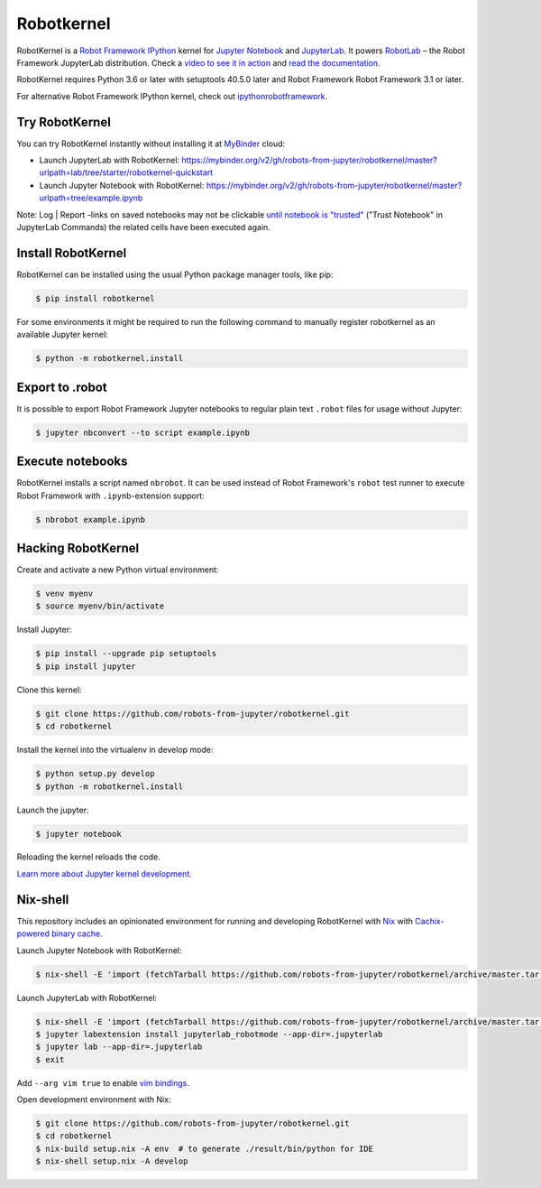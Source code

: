 Robotkernel
===========

RobotKernel is a `Robot Framework`_ IPython_ kernel for `Jupyter Notebook`_ and JupyterLab_. It powers RobotLab_ – the Robot Framework JupyterLab distribution. Check a `video to see it in action`_ and `read the documentation`_.

RobotKernel requires Python 3.6 or later with setuptools 40.5.0 later and Robot Framework Robot Framework 3.1 or later.

.. _video to see it in action: https://youtu.be/uYGh9_c3b7s
.. _read the documentation: https://robots-from-jupyter.github.io/robotkernel/
.. _Robot Framework: http://robotframework.org/
.. _IPython: https://ipython.org/
.. _Jupyter Notebook: https://jupyter.readthedocs.io/en/latest/
.. _JupyterLab: https://jupyterlab.readthedocs.io/en/stable/
.. _RobotLab: https://github.com/robots-from-jupyter/robotlab/releases

For alternative Robot Framework IPython kernel, check out `ipythonrobotframework`_.

.. _ipythonrobotframework: https://github.com/gtri/irobotframework


Try RobotKernel
---------------

You can try RobotKernel instantly without installing it at MyBinder_ cloud:

* Launch JupyterLab with RobotKernel: https://mybinder.org/v2/gh/robots-from-jupyter/robotkernel/master?urlpath=lab/tree/starter/robotkernel-quickstart

* Launch Jupyter Notebook with RobotKernel: https://mybinder.org/v2/gh/robots-from-jupyter/robotkernel/master?urlpath=tree/example.ipynb

Note: Log | Report -links on saved notebooks may not be clickable `until notebook is "trusted"`__ ("Trust Notebook" in JupyterLab Commands) the related cells have been executed again.

.. _MyBinder: https://mybinder.org/
__ https://jupyter-notebook.readthedocs.io/en/latest/security.html#updating-trust


Install RobotKernel
-------------------

RobotKernel can be installed using the usual Python package manager tools, like pip:

.. code:: bash

   $ pip install robotkernel

For some environments it might be required to run the following command to manually register robotkernel as an available Jupyter kernel:

.. code:: bash

   $ python -m robotkernel.install


Export to .robot
----------------

It is possible to export Robot Framework Jupyter notebooks to regular plain text ``.robot`` files for usage without Jupyter:

.. code:: bash

   $ jupyter nbconvert --to script example.ipynb

.. _nbconvert: https://nbconvert.readthedocs.io/


Execute notebooks
-----------------

RobotKernel installs a script named ``nbrobot``. It can be used instead of Robot Framework's ``robot`` test runner to execute Robot Framework with ``.ipynb``-extension support:

.. code:: bash

   $ nbrobot example.ipynb


Hacking RobotKernel
-------------------

Create and activate a new Python virtual environment:

.. code:: bash

    $ venv myenv
    $ source myenv/bin/activate

Install Jupyter:

.. code:: bash

    $ pip install --upgrade pip setuptools
    $ pip install jupyter

Clone this kernel:

.. code:: bash

    $ git clone https://github.com/robots-from-jupyter/robotkernel.git
    $ cd robotkernel

Install the kernel into the virtualenv in develop mode:

.. code:: bash

    $ python setup.py develop
    $ python -m robotkernel.install

Launch the jupyter:

.. code:: bash

    $ jupyter notebook

Reloading the kernel reloads the code.

`Learn more about Jupyter kernel development.`__

__ http://jupyter.readthedocs.io/en/latest/install.html


Nix-shell
---------

This repository includes an opinionated environment for running and developing RobotKernel with Nix_ with `Cachix-powered binary cache`__.

__ https://robots-from-jupyter.cachix.org/

Launch Jupyter Notebook with RobotKernel:

.. code:: bash

   $ nix-shell -E 'import (fetchTarball https://github.com/robots-from-jupyter/robotkernel/archive/master.tar.gz + "/shell.nix")' --run "jupyter notebook"

.. _Nix: https://nixos.org/nix/

Launch JupyterLab with RobotKernel:

.. code:: bash

   $ nix-shell -E 'import (fetchTarball https://github.com/robots-from-jupyter/robotkernel/archive/master.tar.gz + "/shell.nix")'
   $ jupyter labextension install jupyterlab_robotmode --app-dir=.jupyterlab
   $ jupyter lab --app-dir=.jupyterlab
   $ exit

Add ``--arg vim true`` to enable `vim bindings`_.

.. _vim bindings: https://github.com/lambdalisue/jupyter-vim-binding

Open development environment with Nix:

.. code:: bash

    $ git clone https://github.com/robots-from-jupyter/robotkernel.git
    $ cd robotkernel
    $ nix-build setup.nix -A env  # to generate ./result/bin/python for IDE
    $ nix-shell setup.nix -A develop
